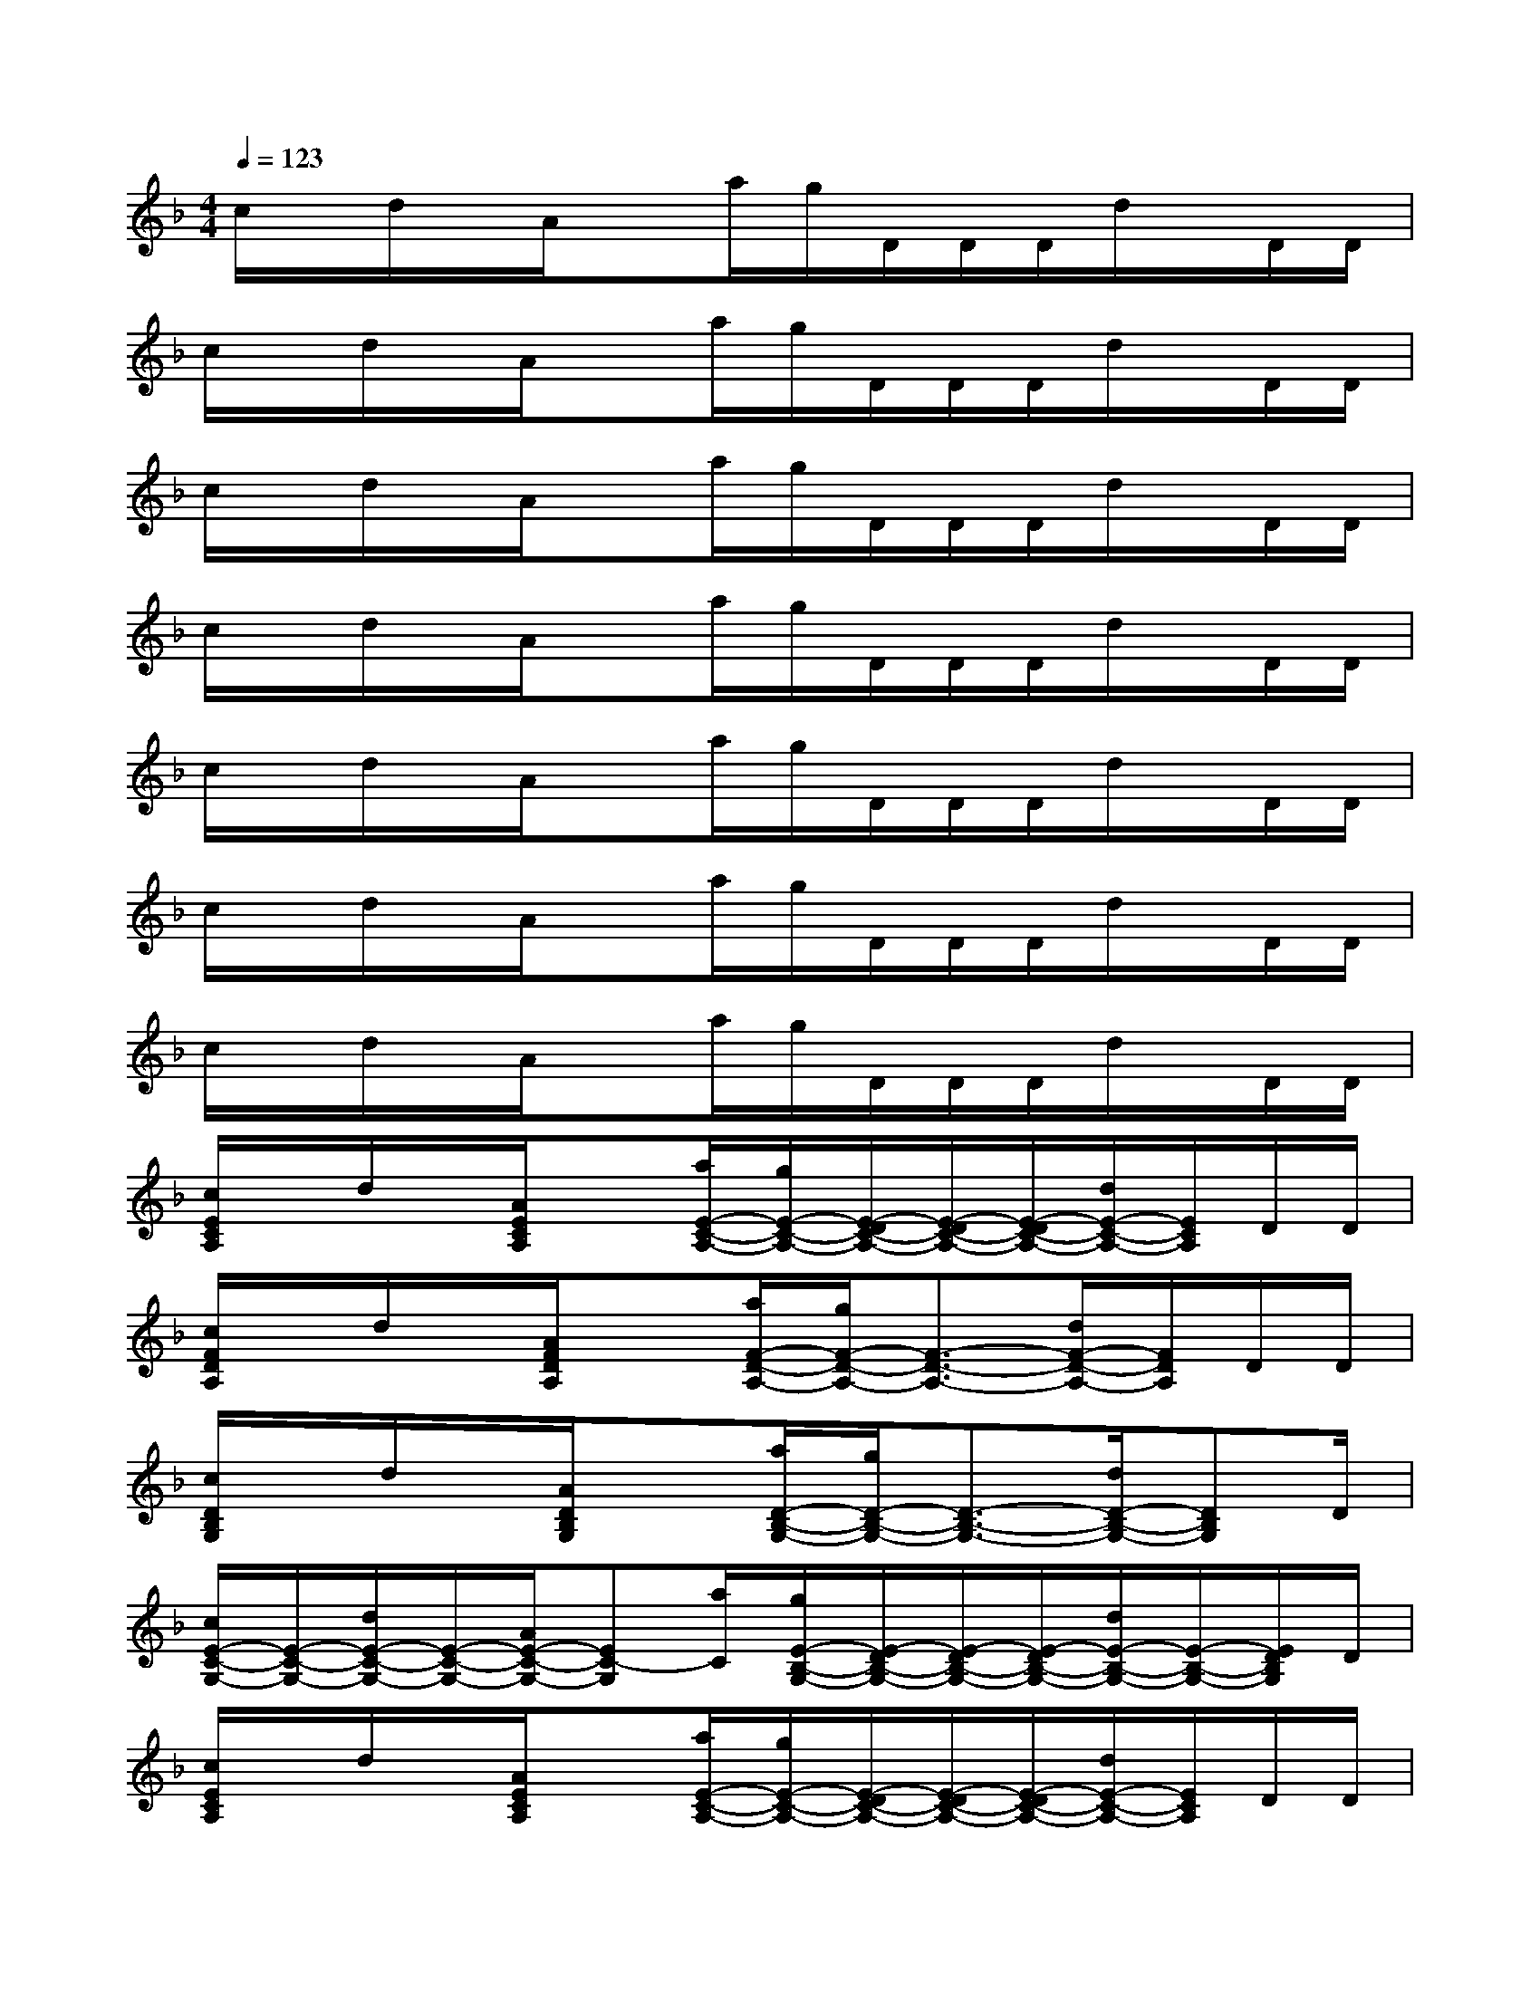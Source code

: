 X:1
T:
M:4/4
L:1/8
Q:1/4=123
K:F%1flats
V:1
c/2x/2d/2x/2A/2xa/2g/2D/2D/2D/2d/2x/2D/2D/2|
c/2x/2d/2x/2A/2xa/2g/2D/2D/2D/2d/2x/2D/2D/2|
c/2x/2d/2x/2A/2xa/2g/2D/2D/2D/2d/2x/2D/2D/2|
c/2x/2d/2x/2A/2xa/2g/2D/2D/2D/2d/2x/2D/2D/2|
c/2x/2d/2x/2A/2xa/2g/2D/2D/2D/2d/2x/2D/2D/2|
c/2x/2d/2x/2A/2xa/2g/2D/2D/2D/2d/2x/2D/2D/2|
c/2x/2d/2x/2A/2xa/2g/2D/2D/2D/2d/2x/2D/2D/2|
[c/2E/2C/2A,/2]x/2d/2x/2[A/2E/2C/2A,/2]x[a/2E/2-C/2-A,/2-][g/2E/2-C/2-A,/2-][E/2-D/2C/2-A,/2-][E/2-D/2C/2-A,/2-][E/2-D/2C/2-A,/2-][d/2E/2-C/2-A,/2-][E/2C/2A,/2]D/2D/2|
[c/2F/2D/2A,/2]x/2d/2x/2[A/2F/2D/2A,/2]x[a/2F/2-D/2-A,/2-][g/2F/2-D/2-A,/2-][F3/2-D3/2-A,3/2-][d/2F/2-D/2-A,/2-][F/2D/2A,/2]D/2D/2|
[c/2D/2B,/2G,/2]x/2d/2x/2[A/2D/2B,/2G,/2]x[a/2D/2-B,/2-G,/2-][g/2D/2-B,/2-G,/2-][D3/2-B,3/2-G,3/2-][d/2D/2-B,/2-G,/2-][DB,G,]D/2|
[c/2E/2-C/2-G,/2-][E/2-C/2-G,/2-][d/2E/2-C/2-G,/2-][E/2-C/2-G,/2-][A/2E/2-C/2-G,/2-][EC-G,][a/2C/2][g/2E/2-B,/2-G,/2-][E/2-D/2B,/2-G,/2-][E/2-D/2B,/2-G,/2-][E/2-D/2B,/2-G,/2-][d/2E/2-B,/2-G,/2-][E/2-B,/2-G,/2-][E/2D/2B,/2G,/2]D/2|
[c/2E/2C/2A,/2]x/2d/2x/2[A/2E/2C/2A,/2]x[a/2E/2-C/2-A,/2-][g/2E/2-C/2-A,/2-][E/2-D/2C/2-A,/2-][E/2-D/2C/2-A,/2-][E/2-D/2C/2-A,/2-][d/2E/2-C/2-A,/2-][E/2C/2A,/2]D/2D/2|
[c/2F/2D/2A,/2]x/2d/2x/2[A/2F/2D/2A,/2]x[a/2F/2-D/2-A,/2-][g/2F/2-D/2-A,/2-][F3/2-D3/2-A,3/2-][d/2F/2-D/2-A,/2-][F/2D/2A,/2]D/2D/2|
[c/2D/2-B,/2-G,/2-][D/2-B,/2-G,/2-][d/2D/2-B,/2-G,/2-][D/2-B,/2-G,/2-][A/2D/2-B,/2-G,/2-][DB,G,]a/2[g/2G/2-D/2-B,/2-][G3/2-D3/2-B,3/2-][d/2G/2-D/2-B,/2-][GDB,]D/2|
c/2x/2d/2x/2[A/2G/2-E/2-C/2-][G/2E/2C/2]x/2a/2[g/2G/2-E/2-C/2-][G/2-E/2-D/2C/2-][G/2-E/2-D/2C/2-][G/2-E/2-D/2C/2-][d/2G/2-E/2-C/2-][G/2-E/2-C/2-][G/2E/2D/2C/2]D/2|
[c/2G/2-E/2-C/2-][G/2E/2C/2]d/2x/2[A/2G/2-E/2-C/2-][G/2E/2C/2]x/2[a/2F/2-D/2-C/2-][g/2F/2-D/2-C/2-][F/2D/2C/2]d/2[F/2D/2C/2]d/2x/2[D/2C/2]D/2